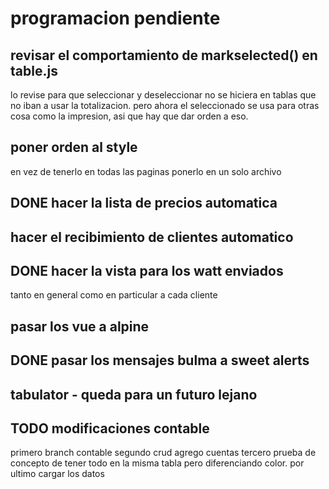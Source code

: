 * programacion pendiente
** revisar el comportamiento de markselected() en table.js
   lo revise para que seleccionar y deseleccionar no se hiciera en
   tablas que no iban a usar la totalizacion.
   pero ahora el seleccionado se usa para otras cosa como la
   impresion, asi que hay que dar orden a eso.
** poner orden al style
   en vez de tenerlo en todas las paginas ponerlo en un solo archivo
** DONE hacer la lista de precios automatica
   CLOSED: [2022-09-26 Mon 09:45]
** hacer el recibimiento de clientes automatico
** DONE hacer la vista para los watt enviados
   CLOSED: [2022-09-26 Mon 09:45]
   tanto en general como en particular a cada cliente
** pasar los vue a alpine
** DONE pasar los mensajes bulma a sweet alerts
   CLOSED: [2022-09-26 Mon 09:45]
** tabulator - queda para un futuro lejano
** TODO modificaciones contable
   primero branch contable
   segundo crud agrego cuentas
   tercero prueba de concepto de tener todo en la misma tabla pero
   diferenciando color.
   por ultimo cargar los datos

